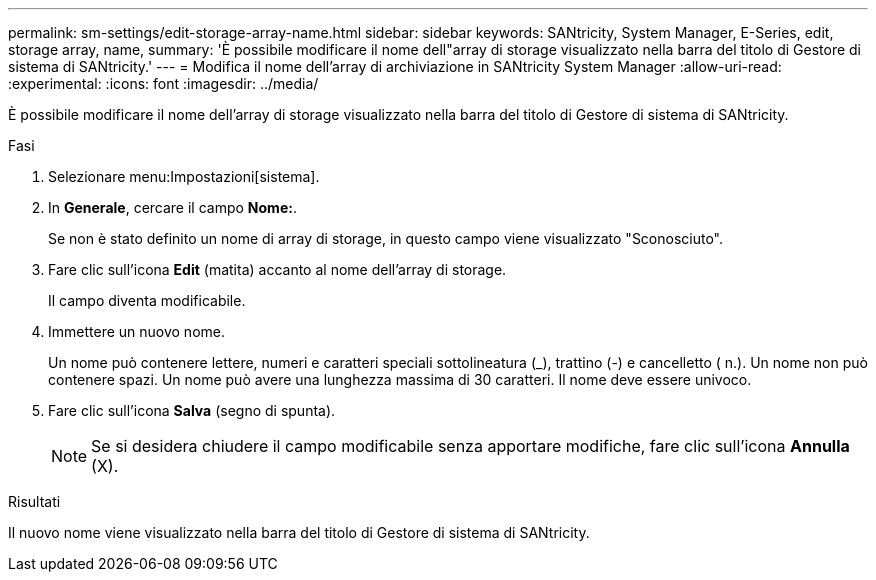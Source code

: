 ---
permalink: sm-settings/edit-storage-array-name.html 
sidebar: sidebar 
keywords: SANtricity, System Manager, E-Series, edit, storage array, name, 
summary: 'È possibile modificare il nome dell"array di storage visualizzato nella barra del titolo di Gestore di sistema di SANtricity.' 
---
= Modifica il nome dell'array di archiviazione in SANtricity System Manager
:allow-uri-read: 
:experimental: 
:icons: font
:imagesdir: ../media/


[role="lead"]
È possibile modificare il nome dell'array di storage visualizzato nella barra del titolo di Gestore di sistema di SANtricity.

.Fasi
. Selezionare menu:Impostazioni[sistema].
. In *Generale*, cercare il campo *Nome:*.
+
Se non è stato definito un nome di array di storage, in questo campo viene visualizzato "Sconosciuto".

. Fare clic sull'icona *Edit* (matita) accanto al nome dell'array di storage.
+
Il campo diventa modificabile.

. Immettere un nuovo nome.
+
Un nome può contenere lettere, numeri e caratteri speciali sottolineatura (_), trattino (-) e cancelletto ( n.). Un nome non può contenere spazi. Un nome può avere una lunghezza massima di 30 caratteri. Il nome deve essere univoco.

. Fare clic sull'icona *Salva* (segno di spunta).
+
[NOTE]
====
Se si desidera chiudere il campo modificabile senza apportare modifiche, fare clic sull'icona *Annulla* (X).

====


.Risultati
Il nuovo nome viene visualizzato nella barra del titolo di Gestore di sistema di SANtricity.
